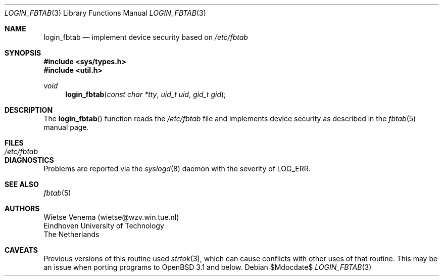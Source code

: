 .\"	$OpenBSD: login_fbtab.3,v 1.9 2003/06/02 11:37:27 jmc Exp $
.\"
.\" Copyright 1995 by Wietse Venema.  All rights reserved.  Some individual
.\" files may be covered by other copyrights.
.\"
.\" This material was originally written and compiled by Wietse Venema at
.\" Eindhoven University of Technology, The Netherlands, in 1990, 1991,
.\" 1992, 1993, 1994 and 1995.
.\"
.\" Redistribution and use in source and binary forms, with or without
.\" modification, are permitted provided that this entire copyright notice
.\" is duplicated in all such copies.
.\"
.\" This software is provided "as is" and without any expressed or implied
.\" warranties, including, without limitation, the implied warranties of
.\" merchantibility and fitness for any particular purpose.
.\"
.Dd $Mdocdate$
.Dt LOGIN_FBTAB 3
.Os
.Sh NAME
.Nm login_fbtab
.Nd implement device security based on
.Pa /etc/fbtab
.Sh SYNOPSIS
.Fd #include <sys/types.h>
.Fd #include <util.h>
.Ft void
.Fn login_fbtab "const char *tty" "uid_t uid" "gid_t gid"
.Sh DESCRIPTION
The
.Fn login_fbtab
function reads the
.Pa /etc/fbtab
file and implements device security as described in the
.Xr fbtab 5
manual page.
.Sh FILES
.Bl -tag -width /etc/fbtab -compact
.It Pa /etc/fbtab
.El
.Sh DIAGNOSTICS
Problems are reported via the
.Xr syslogd 8
daemon with the severity of
.Dv LOG_ERR .
.Sh SEE ALSO
.Xr fbtab 5
.Sh AUTHORS
.Bd -unfilled
Wietse Venema (wietse@wzv.win.tue.nl)
Eindhoven University of Technology
The Netherlands
.Ed
.Sh CAVEATS
Previous versions of this routine used
.Xr strtok 3 ,
which can cause conflicts with other uses of that routine.
This may be an issue when porting programs to
.Ox 3.1
and below.
